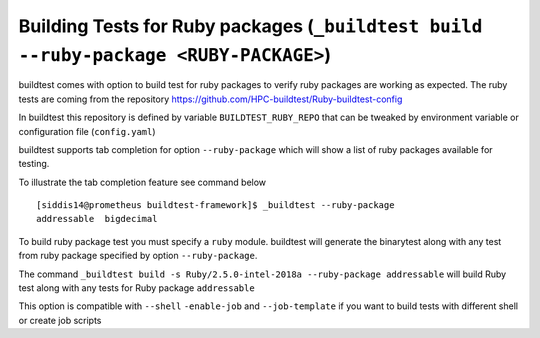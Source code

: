 .. _ruby_package_testing:

Building Tests for Ruby packages (``_buildtest build --ruby-package <RUBY-PACKAGE>``)
=======================================================================================

buildtest comes with option to build test for ruby packages to verify ruby packages
are working as expected. The ruby tests are coming from the repository
https://github.com/HPC-buildtest/Ruby-buildtest-config

In buildtest this repository is defined by variable ``BUILDTEST_RUBY_REPO`` that
can be tweaked by environment variable or configuration file (``config.yaml``)

buildtest supports tab completion for option ``--ruby-package`` which will show
a list of ruby packages available for testing.

To illustrate the tab completion feature see command below

::

    [siddis14@prometheus buildtest-framework]$ _buildtest --ruby-package
    addressable  bigdecimal

To build ruby package test you must specify a ``ruby`` module. buildtest will
generate the binarytest along with any test from ruby package specified by
option ``--ruby-package``.

The command ``_buildtest build -s Ruby/2.5.0-intel-2018a --ruby-package addressable``
will build Ruby test along with any tests for Ruby package ``addressable``

.. program-output:: cat scripts/ruby_packagetest_addressable.txt

This option is compatible with ``--shell`` ``-enable-job`` and ``--job-template``
if you want to build tests with different shell or create job scripts

